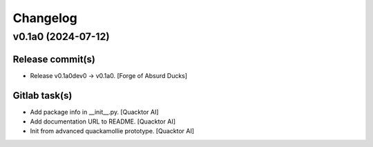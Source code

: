 Changelog
=========


v0.1a0 (2024-07-12)
-------------------

Release commit(s)
~~~~~~~~~~~~~~~~~
- Release v0.1a0dev0 → v0.1a0. [Forge of Absurd Ducks]

Gitlab task(s)
~~~~~~~~~~~~~~
- Add package info in __init__.py. [Quacktor AI]
- Add documentation URL to README. [Quacktor AI]
- Init from advanced quackamollie prototype. [Quacktor AI]


